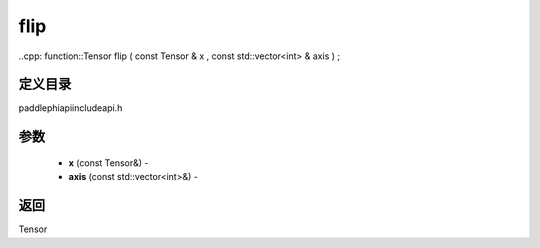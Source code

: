 .. _cn_api_paddle_experimental_flip:

flip
-------------------------------

..cpp: function::Tensor flip ( const Tensor & x , const std::vector<int> & axis ) ;

定义目录
:::::::::::::::::::::
paddle\phi\api\include\api.h

参数
:::::::::::::::::::::
	- **x** (const Tensor&) - 
	- **axis** (const std::vector<int>&) - 



返回
:::::::::::::::::::::
Tensor
